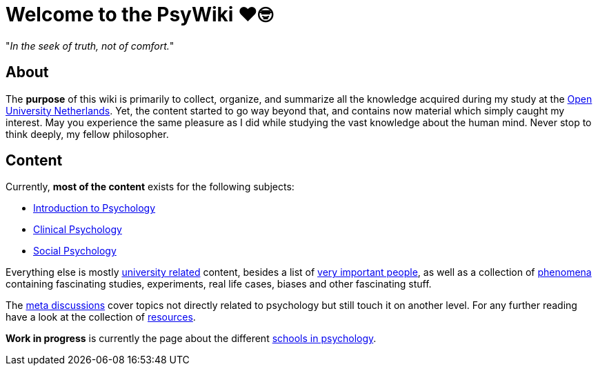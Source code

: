 = Welcome to the PsyWiki ❤️🤓

"_In the seek of truth, not of comfort._"

== About

The *purpose* of this wiki is primarily to collect, organize, and summarize all the knowledge acquired during my study at the link:https://www.ou.nl[Open University Netherlands]. Yet, the content started to go way beyond that, and contains now material which simply caught my interest. May you experience the same pleasure as I did while studying the vast knowledge about the human mind. Never stop to think deeply, my fellow philosopher.

== Content

Currently, *most of the content* exists for the following subjects:

* link:lva_introduction/index.html[Introduction to Psychology]
* link:lva_clinical/index.html[Clinical Psychology]
* link:lva_social/index.html[Social Psychology]

Everything else is mostly link:universiteit/index.html[university related] content, besides a list of link:people/index.html[very important people], as well as a collection of link:phenomena/index.html[phenomena] containing fascinating studies, experiments, real life cases, biases and other fascinating stuff.

The link:meta/index.html[meta discussions] cover topics not directly related to psychology but still touch it on another level.
For any further reading have a look at the collection of link:resources/index.html[resources].

*Work in progress* is currently the page about the different link:schools/index.html[schools in psychology].
